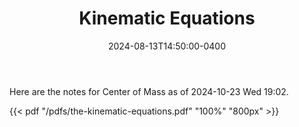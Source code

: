 #+TITLE: Kinematic Equations
#+date: 2024-08-13T14:50:00-0400
#+type: note
#+tags: [AP Physics]

Here are the notes for Center of Mass as of 2024-10-23 Wed 19:02.

{{< pdf "/pdfs/the-kinematic-equations.pdf" "100%" "800px" >}}
